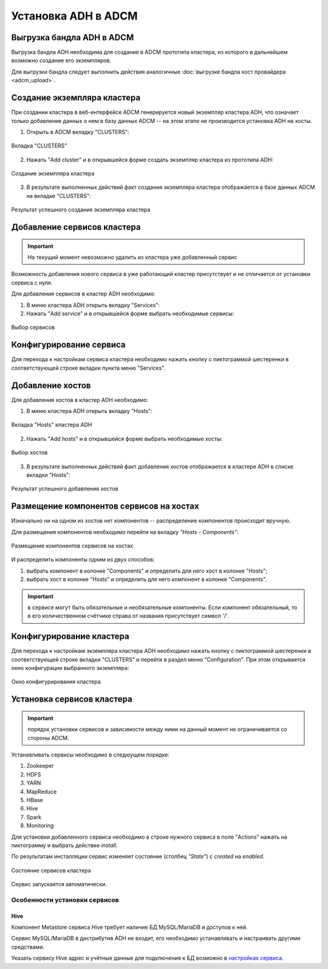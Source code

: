 Установка ADH в ADCM
====================

Выгрузка бандла ADH в ADCM
^^^^^^^^^^^^^^^^^^^^^^^^^^

Выгрузка бандла ADH необходима для создания в ADCM прототипа кластера, из которого в дальнейшем возможно создание его экземпляров. 

Для выгрузки бандла следует выполнить действия аналогичные :doc:`выгрузке бандла хост провайдера <adcm_upload>`.

Создание экземпляра кластера
^^^^^^^^^^^^^^^^^^^^^^^^^^^^

При создании кластера в веб-интерфейсе ADCM генерируется новый экземпляр кластера ADH, что означает только добавление данных о нем в базу данных ADCM -- на этом этапе не производится установка ADH на хосты.

1. Открыть в ADCM вкладку "CLUSTERS":

.. figure:: images/cluster_mon.png
   :align: center

   Вкладка "CLUSTERS"

2. Нажать "Add cluster" и в открывшейся форме создать экземпляр кластера из прототипа ADH:

.. figure:: images/add_cluster.png
   :align: center

   Создание экземпляра кластера

3. В результате выполненных действий факт создания экземпляра кластера отображается в базе данных ADCM на вкладке "CLUSTERS":

.. figure:: images/clusters_list.png
   :align: center

   Результат успешного создания экземпляра кластера

Добавление сервисов кластера
^^^^^^^^^^^^^^^^^^^^^^^^^^^^

.. important:: На текущий момент невозможно удалить из кластера уже добавленный сервис

Возможность добавления нового сервиса в уже работающий кластер присутствует и не отличается от установки сервиса с нуля.

Для добавления сервисов в кластер ADH необходимо:

1. В меню кластера ADH открыть вкладку "Services":

2. Нажать "Add service" и в открывшейся форме выбрать необходимые сервисы:

.. figure:: images/add_services.png
   :align: center

   Выбор сервисов

Конфигурирование сервиса
^^^^^^^^^^^^^^^^^^^^^^^^

Для перехода к настройкам сервиса кластера необходимо нажать кнопку с пиктограммой шестеренки в соответствующей строке вкладки пункта меню "Services".

Добавление хостов
^^^^^^^^^^^^^^^^^

Для добавления хостов в кластер ADH необходимо:

1. В меню кластера ADH открыть вкладку "Hosts":

.. figure:: images/hosts_list.png
   :align: center

   Вкладка "Hosts" кластера ADH

2. Нажать "Add hosts" и в открывшейся форме выбрать необходимые хосты:

.. figure:: images/add_hosts.png
   :align: center

   Выбор хостов

3. В результате выполненных действий факт добавления хостов отображается в кластере ADH в списке вкладки "Hosts":

.. figure:: images/hosts_list2.png
   :align: center

   Результат успешного добавления хостов

Размещение компонентов сервисов на хостах
^^^^^^^^^^^^^^^^^^^^^^^^^^^^^^^^^^^^^^^^^

Изначально ни на одном из хостов нет компонентов -- распределение компонентов происходит вручную.

Для размещения компонентов необходимо перейти на вкладку *"Hosts - Components"*:

.. figure:: images/components.png
   :align: center

   Размещение компонентов сервисов на хостах
   
И распределить компоненты одним из двух способов:

1. выбрать компонент в колонке "Components" и определить для него хост в колонке "Hosts";
2. выбрать хост в колонке "Hosts" и определить для него компонент в колонке "Components".

.. important:: в сервисе могут быть обязательные и необязательные компоненты. Если компонент обязательный, то в его количественном счётчике справа от названия присутствует символ '/'.

Конфигурирование кластера
^^^^^^^^^^^^^^^^^^^^^^^^^

Для перехода к настройкам экземпляра кластера ADH необходимо нажать кнопку с пиктограммой шестеренки в соответствующей строке вкладки "CLUSTERS" и перейти в раздел меню "Configuration". При этом открывается окно конфигурации выбранного экземпляра:

.. figure:: images/cluster_config.png
   :align: center

   Окно конфигурирования кластера

Установка сервисов кластера
^^^^^^^^^^^^^^^^^^^^^^^^^^^

.. important:: порядок установки сервисов и зависимости между ними на данный момент не ограничивается со стороны ADCM.

Устанавливать сервисы необходимо в следюущем порядке:

1. Zookeeper

2. HDFS

3. YARN

4. MapReduce

5. HBase

6. Hive

7. Spark

8. Monitoring

Для установки добавленного сервиса необходимо в строке нужного сервиса в поле "Actions" нажать на пиктограмму и выбрать действие *install*.

По результатам инсталляции сервис изменяет состояние (столбец *"State"*) с *created* на *enabled*.

.. figure:: images/cluster_actions.png
   :align: center

   Состояние сервисов кластера

Сервис запускается автоматически.

Особенности установки сервисов
------------------------------

Hive
++++

Компонент Metastore сервиса Hive требует наличие БД MySQL/MariaDB и доступов к ней.

Сервис MySQL/MariaDB в дистрибутив ADH не входит, его необходимо устанавливать и настраивать другими средствами.

Указать сервису Hive адрес и учётные данные для подключения к БД возможно в `настройках сервиса <Конфигурирование сервиса_>`_.
